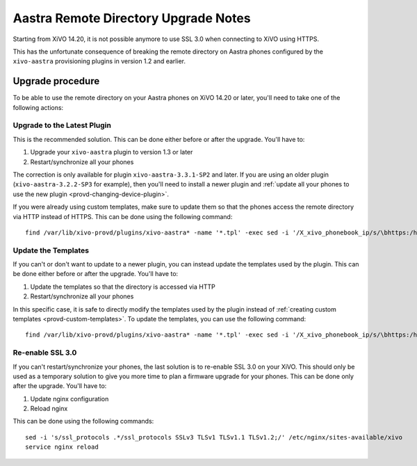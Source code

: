 *************************************
Aastra Remote Directory Upgrade Notes
*************************************

Starting from XiVO 14.20, it is not possible anymore to use SSL 3.0 when connecting to XiVO using HTTPS.

This has the unfortunate consequence of breaking the remote directory on Aastra phones
configured by the ``xivo-aastra`` provisioning plugins in version 1.2 and earlier.


Upgrade procedure
=================

To be able to use the remote directory on your Aastra phones on XiVO 14.20 or later,
you'll need to take one of the following actions:


Upgrade to the Latest Plugin
----------------------------

This is the recommended solution. This can be done either before or after the upgrade. You'll have to:

#. Upgrade your ``xivo-aastra`` plugin to version 1.3 or later
#. Restart/synchronize all your phones

The correction is only available for plugin ``xivo-aastra-3.3.1-SP2`` and later. If you are using an
older plugin (``xivo-aastra-3.2.2-SP3`` for example), then you'll need to install a newer plugin
and :ref:`update all your phones to use the new plugin <provd-changing-device-plugin>`.

If you were already using custom templates, make sure to update them so that the phones
access the remote directory via HTTP instead of HTTPS. This can be done using the following command::

   find /var/lib/xivo-provd/plugins/xivo-aastra* -name '*.tpl' -exec sed -i '/X_xivo_phonebook_ip/s/\bhttps:/http:/' {} \;


Update the Templates
--------------------

If you can't or don't want to update to a newer plugin, you can instead update the templates used by the
plugin. This can be done either before or after the upgrade. You'll have to:

#. Update the templates so that the directory is accessed via HTTP
#. Restart/synchronize all your phones

In this specific case, it is safe to directly modify the templates used by the plugin instead of
:ref:`creating custom templates <provd-custom-templates>`. To update the templates, you can use the
following command::

   find /var/lib/xivo-provd/plugins/xivo-aastra* -name '*.tpl' -exec sed -i '/X_xivo_phonebook_ip/s/\bhttps:/http:/' {} \;


Re-enable SSL 3.0
-----------------

If you can't restart/synchronize your phones, the last solution is to re-enable SSL 3.0 on your XiVO.
This should only be used as a temporary solution to give you more time to plan a firmware upgrade for
your phones. This can be done only after the upgrade. You'll have to:

#. Update nginx configuration
#. Reload nginx

This can be done using the following commands::

   sed -i 's/ssl_protocols .*/ssl_protocols SSLv3 TLSv1 TLSv1.1 TLSv1.2;/' /etc/nginx/sites-available/xivo
   service nginx reload
